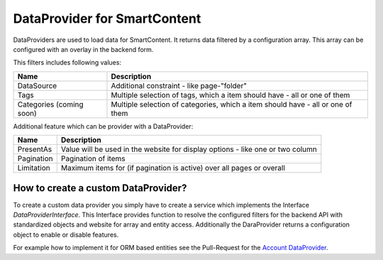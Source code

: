 DataProvider for SmartContent
=============================

DataProviders are used to load data for SmartContent. It returns
data filtered by a configuration array. This array can be
configured with an overlay in the backend form.

This filters includes following values:

.. list-table::
    :header-rows: 1

    * - Name
      - Description
    * - DataSource
      - Additional constraint - like page-"folder"
    * - Tags
      - Multiple selection of tags, which a item should have - all or one of them
    * - Categories (coming soon)
      - Multiple selection of categories, which a item should have - all or one of them

Additional feature which can be provider with a DataProvider:

.. list-table::
    :header-rows: 1

    * - Name
      - Description
    * - PresentAs
      - Value will be used in the website for display options - like one or two column
    * - Pagination
      - Pagination of items
    * - Limitation
      - Maximum items for (if pagination is active) over all pages or overall

How to create a custom DataProvider?
------------------------------------
To create a custom data provider you simply have to create a
service which implements the Interface `DataProviderInterface`.
This Interface provides function to resolve the configured
filters for the backend API with standardized objects and website
for array and entity access. Additionally the DaraProvider
returns a configuration object to enable or disable features.

For example how to implement it for ORM based entities see the
Pull-Request for the `Account DataProvider`_.

.. _Account DataProvider: https://github.com/sulu-io/sulu/pull/1517
